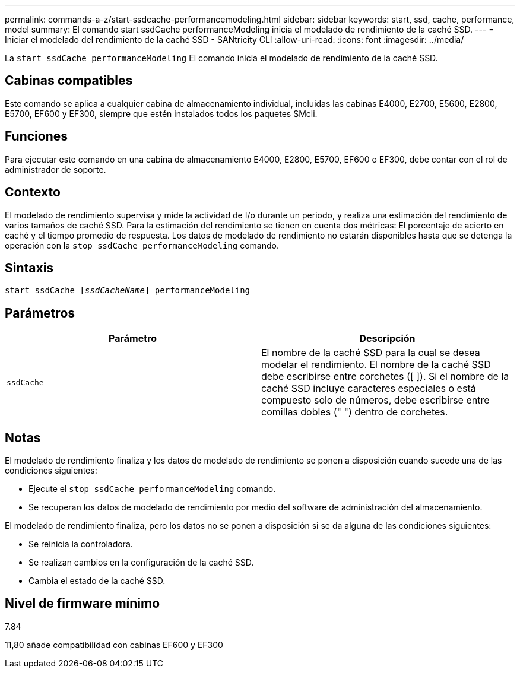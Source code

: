 ---
permalink: commands-a-z/start-ssdcache-performancemodeling.html 
sidebar: sidebar 
keywords: start, ssd, cache, performance, model 
summary: El comando start ssdCache performanceModeling inicia el modelado de rendimiento de la caché SSD. 
---
= Iniciar el modelado del rendimiento de la caché SSD - SANtricity CLI
:allow-uri-read: 
:icons: font
:imagesdir: ../media/


[role="lead"]
La `start ssdCache performanceModeling` El comando inicia el modelado de rendimiento de la caché SSD.



== Cabinas compatibles

Este comando se aplica a cualquier cabina de almacenamiento individual, incluidas las cabinas E4000, E2700, E5600, E2800, E5700, EF600 y EF300, siempre que estén instalados todos los paquetes SMcli.



== Funciones

Para ejecutar este comando en una cabina de almacenamiento E4000, E2800, E5700, EF600 o EF300, debe contar con el rol de administrador de soporte.



== Contexto

El modelado de rendimiento supervisa y mide la actividad de I/o durante un periodo, y realiza una estimación del rendimiento de varios tamaños de caché SSD. Para la estimación del rendimiento se tienen en cuenta dos métricas: El porcentaje de acierto en caché y el tiempo promedio de respuesta. Los datos de modelado de rendimiento no estarán disponibles hasta que se detenga la operación con la `stop ssdCache performanceModeling` comando.



== Sintaxis

[source, cli, subs="+macros"]
----
start ssdCache pass:quotes[[_ssdCacheName_]] performanceModeling
----


== Parámetros

[cols="2*"]
|===
| Parámetro | Descripción 


 a| 
`ssdCache`
 a| 
El nombre de la caché SSD para la cual se desea modelar el rendimiento. El nombre de la caché SSD debe escribirse entre corchetes ([ ]). Si el nombre de la caché SSD incluye caracteres especiales o está compuesto solo de números, debe escribirse entre comillas dobles (" ") dentro de corchetes.

|===


== Notas

El modelado de rendimiento finaliza y los datos de modelado de rendimiento se ponen a disposición cuando sucede una de las condiciones siguientes:

* Ejecute el `stop ssdCache performanceModeling` comando.
* Se recuperan los datos de modelado de rendimiento por medio del software de administración del almacenamiento.


El modelado de rendimiento finaliza, pero los datos no se ponen a disposición si se da alguna de las condiciones siguientes:

* Se reinicia la controladora.
* Se realizan cambios en la configuración de la caché SSD.
* Cambia el estado de la caché SSD.




== Nivel de firmware mínimo

7.84

11,80 añade compatibilidad con cabinas EF600 y EF300
